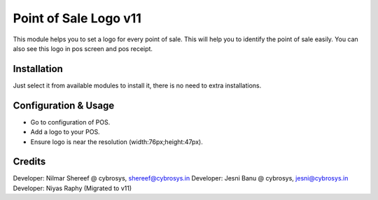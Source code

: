 ======================
Point of Sale Logo v11
======================
This module helps you to set a logo for every point of sale. This will help you to
identify the point of sale easily. You can also see this logo in pos screen and pos receipt.

Installation
============
Just select it from available modules to install it,
there is no need to extra installations.


Configuration & Usage
=====================
* Go to configuration of POS.
* Add a logo to your POS.
* Ensure logo is near the resolution (width:76px;height:47px).

Credits
=======
Developer: Nilmar Shereef @ cybrosys, shereef@cybrosys.in
Developer: Jesni Banu @ cybrosys, jesni@cybrosys.in
Developer: Niyas Raphy (Migrated to v11)


